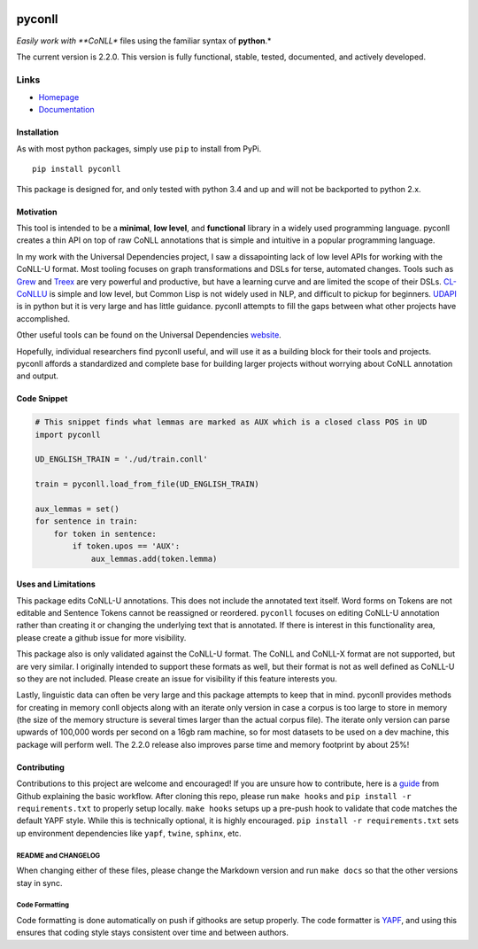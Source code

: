 |Build Status| |Coverage Status| |Documentation Status|

pyconll
-------

*Easily work with **CoNLL** files using the familiar syntax of
**python**.*

The current version is 2.2.0. This version is fully functional, stable,
tested, documented, and actively developed.

Links
'''''

-  `Homepage <https://pyconll.github.io>`__
-  `Documentation <https://pyconll.readthedocs.io/>`__

Installation
~~~~~~~~~~~~

As with most python packages, simply use ``pip`` to install from PyPi.

::

    pip install pyconll

This package is designed for, and only tested with python 3.4 and up and
will not be backported to python 2.x.

Motivation
~~~~~~~~~~

This tool is intended to be a **minimal**, **low level**, and
**functional** library in a widely used programming language. pyconll
creates a thin API on top of raw CoNLL annotations that is simple and
intuitive in a popular programming language.

In my work with the Universal Dependencies project, I saw a
dissapointing lack of low level APIs for working with the CoNLL-U
format. Most tooling focuses on graph transformations and DSLs for
terse, automated changes. Tools such as `Grew <http://grew.fr/>`__ and
`Treex <http://ufal.mff.cuni.cz/treex>`__ are very powerful and
productive, but have a learning curve and are limited the scope of their
DSLs. `CL-CoNLLU <https://github.com/own-pt/cl-conllu/>`__ is simple and
low level, but Common Lisp is not widely used in NLP, and difficult to
pickup for beginners. `UDAPI <http://udapi.github.io/>`__ is in python
but it is very large and has little guidance. pyconll attempts to fill
the gaps between what other projects have accomplished.

Other useful tools can be found on the Universal Dependencies
`website <https://universaldependencies.org/tools.html>`__.

Hopefully, individual researchers find pyconll useful, and will use it
as a building block for their tools and projects. pyconll affords a
standardized and complete base for building larger projects without
worrying about CoNLL annotation and output.

Code Snippet
~~~~~~~~~~~~

.. code:: python

    # This snippet finds what lemmas are marked as AUX which is a closed class POS in UD
    import pyconll

    UD_ENGLISH_TRAIN = './ud/train.conll'

    train = pyconll.load_from_file(UD_ENGLISH_TRAIN)

    aux_lemmas = set()
    for sentence in train:
        for token in sentence:
            if token.upos == 'AUX':
                aux_lemmas.add(token.lemma)

Uses and Limitations
~~~~~~~~~~~~~~~~~~~~

This package edits CoNLL-U annotations. This does not include the
annotated text itself. Word forms on Tokens are not editable and
Sentence Tokens cannot be reassigned or reordered. ``pyconll`` focuses
on editing CoNLL-U annotation rather than creating it or changing the
underlying text that is annotated. If there is interest in this
functionality area, please create a github issue for more visibility.

This package also is only validated against the CoNLL-U format. The
CoNLL and CoNLL-X format are not supported, but are very similar. I
originally intended to support these formats as well, but their format
is not as well defined as CoNLL-U so they are not included. Please
create an issue for visibility if this feature interests you.

Lastly, linguistic data can often be very large and this package
attempts to keep that in mind. pyconll provides methods for creating in
memory conll objects along with an iterate only version in case a corpus
is too large to store in memory (the size of the memory structure is
several times larger than the actual corpus file). The iterate only
version can parse upwards of 100,000 words per second on a 16gb ram
machine, so for most datasets to be used on a dev machine, this package
will perform well. The 2.2.0 release also improves parse time and memory
footprint by about 25%!

Contributing
~~~~~~~~~~~~

Contributions to this project are welcome and encouraged! If you are
unsure how to contribute, here is a
`guide <https://help.github.com/en/articles/creating-a-pull-request-from-a-fork>`__
from Github explaining the basic workflow. After cloning this repo,
please run ``make hooks`` and ``pip install -r requirements.txt`` to
properly setup locally. ``make hooks`` setups up a pre-push hook to
validate that code matches the default YAPF style. While this is
technically optional, it is highly encouraged.
``pip install -r requirements.txt`` sets up environment dependencies
like ``yapf``, ``twine``, ``sphinx``, etc.

README and CHANGELOG
^^^^^^^^^^^^^^^^^^^^

When changing either of these files, please change the Markdown version
and run ``make docs`` so that the other versions stay in sync.

Code Formatting
^^^^^^^^^^^^^^^

Code formatting is done automatically on push if githooks are setup
properly. The code formatter is
`YAPF <https://github.com/google/yapf>`__, and using this ensures that
coding style stays consistent over time and between authors.

.. |Build Status| image:: https://travis-ci.org/pyconll/pyconll.svg?branch=master
   :target: https://travis-ci.org/pyconll/pyconll
.. |Coverage Status| image:: https://coveralls.io/repos/github/pyconll/pyconll/badge.svg?branch=master
   :target: https://coveralls.io/github/pyconll/pyconll?branch=master
.. |Documentation Status| image:: https://readthedocs.org/projects/pyconll/badge/?version=stable
   :target: https://pyconll.readthedocs.io/en/latest/?badge=latest
